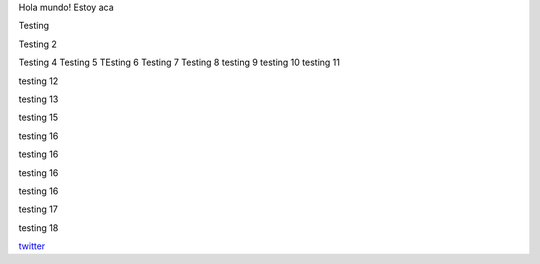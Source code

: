 .. title: Foo

Hola mundo! Estoy aca

Testing

Testing 2

Testing 4 
Testing 5
TEsting 6
Testing 7
Testing 8
testing 9
testing 10
testing 11


testing 12

testing 13


testing 15

testing 16

testing 16

testing 16


testing 16


testing 17

testing 18

`twitter <https://twitter.com/perrito666/>`__
